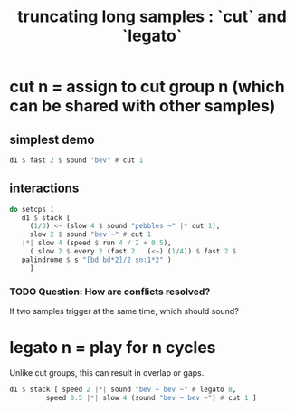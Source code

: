 :PROPERTIES:
:ID:       69be0c4b-551a-4c77-9185-84e784c2e4ef
:END:
#+title: truncating long samples : `cut` and `legato`
* cut n = assign to cut group n (which can be shared with other samples)
** simplest demo
#+BEGIN_SRC haskell
d1 $ fast 2 $ sound "bev" # cut 1
#+end_src
** interactions
#+begin_src haskell
  do setcps 1
     d1 $ stack [
       (1/3) <~ (slow 4 $ sound "pebbles ~" |* cut 1),
       slow 2 $ sound "bev ~" # cut 1
	 |*| slow 4 (speed $ run 4 / 2 + 0.5),
       ( slow 2 $ every 2 (fast 2 . (<~) (1/4)) $ fast 2 $
	 palindrome $ s "[bd bd*2]/2 sn:1*2" )
       ]
#+end_src
*** TODO Question: How are conflicts resolved?
    If two samples trigger at the same time,
    which should sound?
* legato n = play for n cycles
   Unlike cut groups, this can result in overlap or gaps.
#+begin_src haskell
  d1 $ stack [ speed 2 |*| sound "bev ~ bev ~" # legato 8,
	       speed 0.5 |*| slow 4 (sound "bev ~ bev ~") # cut 1 ]
#+end_src
